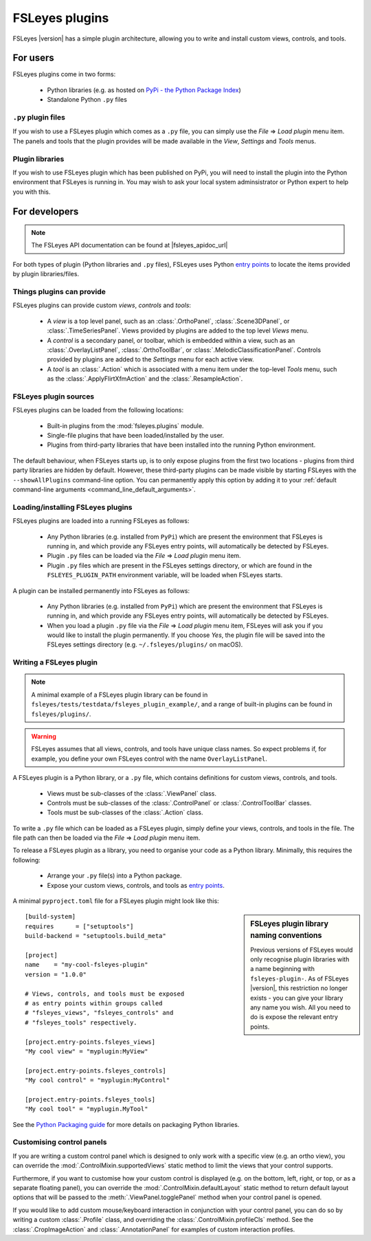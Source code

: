 .. |right_arrow| unicode:: U+21D2


.. _fsleyes_plugins:

FSLeyes plugins
===============


FSLeyes |version| has a simple plugin architecture, allowing you to write and
install custom views, controls, and tools.


For users
---------

FSLeyes plugins come in two forms:

 - Python libraries (e.g. as hosted on `PyPi - the Python Package Index
   <https://pypi.org/>`_)
 - Standalone Python ``.py`` files


``.py`` plugin files
^^^^^^^^^^^^^^^^^^^^


If you wish to use a FSLeyes plugin which comes as a ``.py`` file, you can
simply use the *File* |right_arrow| *Load plugin* menu item. The panels and
tools that the plugin provides will be made available in the *View*,
*Settings* and *Tools* menus.


Plugin libraries
^^^^^^^^^^^^^^^^


If you wish to use FSLeyes plugin which has been published on PyPi, you will
need to install the plugin into the Python environment that FSLeyes is running
in. You may wish to ask your local system adminsistrator or Python expert to
help you with this.


For developers
--------------


.. note:: The FSLeyes API documentation can be found at |fsleyes_apidoc_url|


For both types of plugin (Python libraries and ``.py`` files), FSLeyes uses
Python `entry points
<https://packaging.python.org/specifications/entry-points/>`__ to
locate the items provided by plugin libraries/files.


Things plugins can provide
^^^^^^^^^^^^^^^^^^^^^^^^^^


FSLeyes plugins can provide custom *views*, *controls* and *tools*:

 - A *view* is a top level panel, such as an :class:`.OrthoPanel`,
   :class:`.Scene3DPanel`, or :class:`.TimeSeriesPanel`. Views provided
   by plugins are added to the top level *Views* menu.

 - A *control* is a secondary panel, or toolbar, which is embedded within a
   view, such as an :class:`.OverlayListPanel`, :class:`.OrthoToolBar`, or
   :class:`.MelodicClassificationPanel`. Controls provided by plugins are
   added to the *Settings* menu for each active view.

 - A *tool* is an :class:`.Action` which is associated with a menu item
   under the top-level *Tools* menu, such as the :class:`.ApplyFlirtXfmAction`
   and the :class:`.ResampleAction`.


FSLeyes plugin sources
^^^^^^^^^^^^^^^^^^^^^^

FSLeyes plugins can be loaded from the following locations:

 - Built-in plugins from the :mod:`fsleyes.plugins` module.
 - Single-file plugins that have been loaded/installed by the user.
 - Plugins from third-party libraries that have been installed into the
   running Python environment.

The default behaviour, when FSLeyes starts up, is to only expose plugins from
the first two locations - plugins from third party libraries are hidden by
default. However, these third-party plugins can be made visible by starting
FSLeyes with the ``--showAllPlugins`` command-line option. You can permanently
apply this option by adding it to your :ref:`default command-line arguments
<command_line_default_arguments>`.


Loading/installing FSLeyes plugins
^^^^^^^^^^^^^^^^^^^^^^^^^^^^^^^^^^


FSLeyes plugins are loaded into a running FSLeyes as follows:

 - Any Python libraries (e.g. installed from ``PyPi``) which are present the
   environment that FSLeyes is running in, and which provide any FSLeyes entry
   points, will automatically be detected by FSLeyes.

 - Plugin ``.py`` files can be loaded via the *File* |right_arrow| *Load
   plugin* menu item.

 - Plugin ``.py`` files which are present in the FSLeyes settings directory,
   or which are found in the ``FSLEYES_PLUGIN_PATH`` environment variable, will
   be loaded when FSLeyes starts.


A plugin can be installed permanently into FSLeyes as follows:

 - Any Python libraries (e.g. installed from ``PyPi``) which are present the
   environment that FSLeyes is running in, and which provide any FSLeyes entry
   points, will automatically be detected by FSLeyes.

 - When you load a plugin ``.py`` file via the *File* |right_arrow| *Load
   plugin* menu item, FSLeyes will ask you if you would like to install the
   plugin permanently. If you choose *Yes*, the plugin file will be saved into
   the FSLeyes settings directory (e.g. ``~/.fsleyes/plugins/`` on macOS).


Writing a FSLeyes plugin
^^^^^^^^^^^^^^^^^^^^^^^^


.. note:: A minimal example of a FSLeyes plugin library can be found in
          ``fsleyes/tests/testdata/fsleyes_plugin_example/``, and a range of
          built-in plugins can be found in ``fsleyes/plugins/``.


.. warning:: FSLeyes assumes that all views, controls, and tools have unique
             class names.  So expect problems if, for example, you define your
             own FSLeyes control with the name ``OverlayListPanel``.


A FSLeyes plugin is a Python library, or a ``.py`` file, which contains
definitions for custom views, controls, and tools.

 - Views must be sub-classes of the :class:`.ViewPanel` class.

 - Controls must be sub-classes of the :class:`.ControlPanel` or
   :class:`.ControlToolBar` classes.

 - Tools must be sub-classes of the :class:`.Action` class.


To write a ``.py`` file which can be loaded as a FSLeyes plugin, simply
define your views, controls, and tools in the file. The file path can then
be loaded via the *File* |right_arrow| *Load plugin* menu item.


To release a FSLeyes plugin as a library, you need to organise your code
as a Python library. Minimally, this requires the following:

 - Arrange your ``.py`` file(s) into a Python package.

 - Expose your custom views, controls, and tools as `entry points
   <https://packaging.python.org/specifications/entry-points/>`__.


A minimal ``pyproject.toml`` file for a FSLeyes plugin might look like this:


.. sidebar:: FSLeyes plugin library naming conventions

             Previous versions of FSLeyes would only recognise plugin
             libraries with a name beginning with ``fsleyes-plugin-``. As of
             FSLeyes |version|, this restriction no longer exists - you can
             give your library any name you wish. All you need to do is expose
             the relevant entry points.

::

    [build-system]
    requires      = ["setuptools"]
    build-backend = "setuptools.build_meta"

    [project]
    name    = "my-cool-fsleyes-plugin"
    version = "1.0.0"

    # Views, controls, and tools must be exposed
    # as entry points within groups called
    # "fsleyes_views", "fsleyes_controls" and
    # "fsleyes_tools" respectively.

    [project.entry-points.fsleyes_views]
    "My cool view" = "myplugin:MyView"

    [project.entry-points.fsleyes_controls]
    "My cool control" = "myplugin:MyControl"

    [project.entry-points.fsleyes_tools]
    "My cool tool" = "myplugin.MyTool"


See the `Python Packaging guide
<https://packaging.python.org/tutorials/packaging-projects/>`_ for more
details on packaging Python libraries.


Customising control panels
^^^^^^^^^^^^^^^^^^^^^^^^^^


If you are writing a custom control panel which is designed to only work with
a specific view (e.g. an ortho view), you can override the
:mod:`.ControlMixin.supportedViews` static method to limit the views that your
control supports.


Furthermore, if you want to customise how your custom control is displayed
(e.g. on the bottom, left, right, or top, or as a separate floating panel),
you can override the :mod:`.ControlMixin.defaultLayout` static method to
return default layout options that will be passed to the
:meth:`.ViewPanel.togglePanel` method when your control panel is opened.


If you would like to add custom mouse/keyboard interaction in conjunction with
your control panel, you can do so by writing a custom :class:`.Profile` class,
and overriding the :class:`.ControlMixin.profileCls` method. See the
:class:`.CropImageAction` and :class:`.AnnotationPanel` for examples of
custom interaction profiles.
